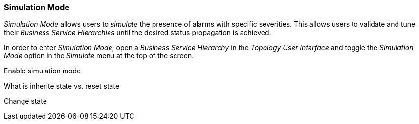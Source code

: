 
// Allow GitHub image rendering
:imagesdir: ../../images

[[gu-bsm-sim-mode]]
=== Simulation Mode

_Simulation Mode_ allows users to _simulate_ the presence of alarms with specific severities.
This allows users to validate and tune their _Business Service Hierarchies_ until the desired status propagation is achieved.

In order to enter _Simulation Mode_, open a _Business Service Hierarchy_ in the _Topology User Interface_ and toggle the _Simulation Mode_ option in the _Simulate_ menu at the top of the screen.



Enable simulation mode

What is inherite state vs. reset state

Change state
